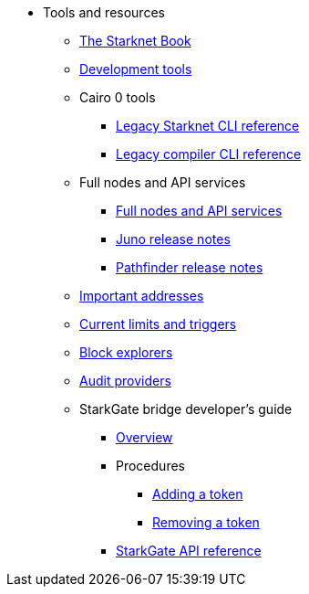 * Tools and resources

** xref:starknet-book.adoc[The Starknet Book]
** xref:devtools.adoc[Development tools]

** Cairo 0 tools
*** xref:cli:starkli.adoc[Legacy Starknet CLI reference]
*** xref:cli:starknet-compiler-options.adoc[Legacy compiler CLI reference]

** Full nodes and API services
*** xref:api-services.adoc[Full nodes and API services]
*** xref:starknet_versions:juno_versions.adoc[Juno release notes]
*** xref:starknet_versions:pathfinder_versions.adoc[Pathfinder release notes]

** xref:important_addresses.adoc[Important addresses]
** xref:limits_and_triggers.adoc[Current limits and triggers]
** xref:ref_block_explorers.adoc[Block explorers]
** xref:audit.adoc[Audit providers]

** StarkGate bridge developer's guide
*** xref:starkgate-bridge.adoc[Overview]
*** Procedures
**** xref:starkgate-adding_a_token.adoc[Adding a token]
**** xref:starkgate-removing_a_token.adoc[Removing a token]
// **** xref:starkgate-executing_on_deposit_automation.adoc[Executing automation when receiving a deposit]
// **** xref:starkgate-cancelling a deposit.adoc[Cancelling a deposit]
//**** xref:starkgate-backward_compatibility.adoc[Backward compatibility]
*** xref:starkgate_dev_reference.adoc[StarkGate API reference]
